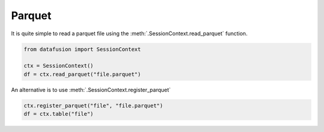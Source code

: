 Parquet
=======

It is quite simple to read a parquet file using the :meth:`.SessionContext.read_parquet` function.

.. code-block:: python


    from datafusion import SessionContext

    ctx = SessionContext()
    df = ctx.read_parquet("file.parquet")

An alternative is to use :meth:`.SessionContext.register_parquet`

.. code-block:: python

    ctx.register_parquet("file", "file.parquet")
    df = ctx.table("file")